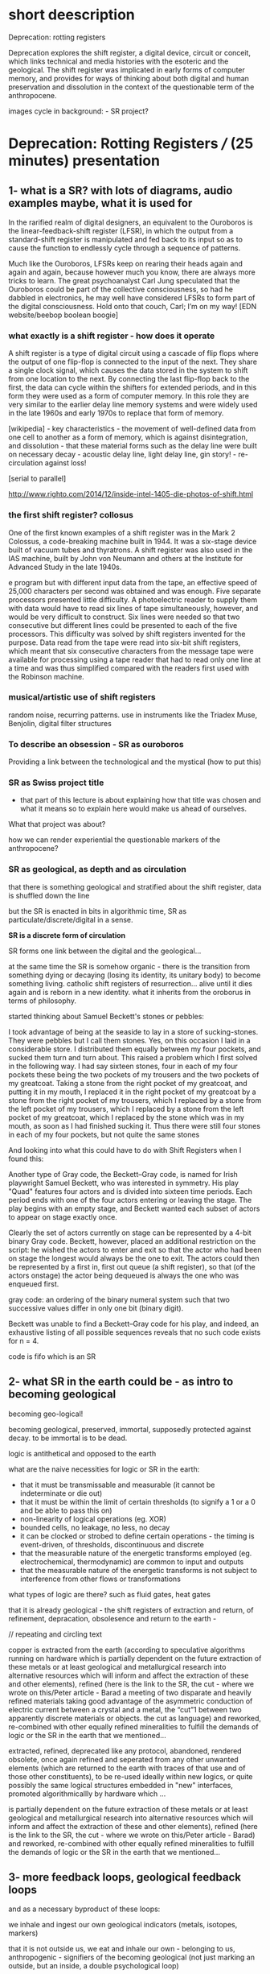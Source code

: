 * short deescription

Deprecation: rotting registers

Deprecation explores the shift register, a digital device, circuit or
conceit, which links technical and media histories with the esoteric
and the geological. The shift register was implicated in early forms
of computer memory, and provides for ways of thinking about both
digital and human preservation and dissolution in the context of the
questionable term of the anthropocene.


images cycle in background: - SR project?

* Deprecation: Rotting Registers /// (25 minutes) presentation

** 1- what is a SR? with lots of diagrams, audio examples maybe, what it is used for

In the rarified realm of digital designers, an equivalent to the
Ouroboros is the linear-feedback-shift register (LFSR), in which the
output from a standard-shift register is manipulated and fed back to
its input so as to cause the function to endlessly cycle through a
sequence of patterns.

Much like the Ouroboros, LFSRs keep on rearing their heads again and
again and again, because however much you know, there are always more
tricks to learn. The great psychoanalyst Carl Jung speculated that the
Ouroboros could be part of the collective consciousness, so had he
dabbled in electronics, he may well have considered LFSRs to form part
of the digital consciousness. Hold onto that couch, Carl; I’m on my
way! [EDN website/beebop boolean boogie]

*** what exactly is a shift register - how does it operate

A shift register is a type of digital circuit using a cascade of flip
flops where the output of one flip-flop is connected to the input of
the next. They share a single clock signal, which causes the data
stored in the system to shift from one location to the next. By
connecting the last flip-flop back to the first, the data can cycle
within the shifters for extended periods, and in this form they were
used as a form of computer memory. In this role they are very similar
to the earlier delay line memory systems and were widely used in the
late 1960s and early 1970s to replace that form of memory.

[wikipedia] - key characteristics - the movement of well-defined data
from one cell to another as a form of memory, which is against
disintegration, and dissolution - that these material forms such as
the delay line were built on necessary decay - acoustic delay line,
light delay line, gin story! - re-circulation against loss!

[serial to parallel]

http://www.righto.com/2014/12/inside-intel-1405-die-photos-of-shift.html

*** the first shift register? collosus

One of the first known examples of a shift register was in the Mark 2
Colossus, a code-breaking machine built in 1944. It was a six-stage
device built of vacuum tubes and thyratrons. A shift register was
also used in the IAS machine, built by John von Neumann and others at
the Institute for Advanced Study in the late 1940s.

e program but with different input data from the tape, an effective
speed of 25,000 characters per second was obtained and was
enough. Five separate processors presented little difficulty. A
photoelectric reader to supply them with data would have to read six
lines of tape simultaneously, however, and would be very difficult to
construct. Six lines were needed so that two consecutive but different
lines could be presented to each of the five processors. This
difficulty was solved by shift registers invented for the
purpose. Data read from the tape were read into six-bit shift
registers, which meant that six consecutive characters from the
message tape were available for processing using a tape reader that
had to read only one line at a time and was thus simplified compared
with the readers first used with the Robinson machine.

*** musical/artistic use of shift registers

random noise, recurring patterns. use in instruments like the Triadex
Muse, Benjolin, digital filter structures

*** To describe an obsession - SR as ouroboros

Providing a link between the technological and the mystical (how to put this)

*** SR as Swiss project title

- that part of this lecture is about explaining how that title was
  chosen and what it means so to explain here would make us ahead of
  ourselves.

What that project was about? 

how we can render experiential the questionable markers of the anthropocene?

*** SR as geological, as depth and as circulation

that there is something geological and stratified about the shift
register, data is shuffled down the line

but the SR is enacted in bits in algorithmic time, SR as
particulate/discrete/digital in a sense.

*SR is a discrete form of circulation*

SR forms one link between the digital and the geological...

at the same time the SR is somehow organic - there is the transition
from something dying or decaying (losing its identity, its unitary
body) to become something living. catholic shift registers of
resurrection... alive until it dies again and is reborn in a new
identity. what it inherits from the oroborus in terms of philosophy.

started thinking about Samuel Beckett's stones or pebbles:

I took advantage of being at the seaside to lay in a store of
sucking-stones. They were pebbles but I call them stones. Yes, on this
occasion I laid in a considerable store. I distributed them equally
between my four pockets, and sucked them turn and turn about. This
raised a problem which I first solved in the following way. I had say
sixteen stones, four in each of my four pockets these being the two
pockets of my trousers and the two pockets of my greatcoat. Taking a
stone from the right pocket of my greatcoat, and putting it in my
mouth, I replaced it in the right pocket of my greatcoat by a stone
from the right pocket of my trousers, which I replaced by a stone from
the left pocket of my trousers, which I replaced by a stone from the
left pocket of my greatcoat, which I replaced by the stone which was
in my mouth, as soon as I had finished sucking it. Thus there were
still four stones in each of my four pockets, but not quite the same
stones

And looking into what this could have to do with Shift Registers when
I found this:

Another type of Gray code, the Beckett–Gray code, is named for Irish
playwright Samuel Beckett, who was interested in symmetry. His play
"Quad" features four actors and is divided into sixteen time
periods. Each period ends with one of the four actors entering or
leaving the stage. The play begins with an empty stage, and Beckett
wanted each subset of actors to appear on stage exactly once.

Clearly the set of actors currently on stage can be represented by a
4-bit binary Gray code. Beckett, however, placed an additional
restriction on the script: he wished the actors to enter and exit so
that the actor who had been on stage the longest would always be the
one to exit. The actors could then be represented by a first in, first
out queue (a shift register), so that (of the actors onstage) the
actor being dequeued is always the one who was enqueued first.

gray code: an ordering of the binary numeral system such that two successive values differ in only one bit (binary digit). 

Beckett was unable to find a Beckett–Gray code for his play, and
indeed, an exhaustive listing of all possible sequences reveals that
no such code exists for n = 4.

code is fifo which is an SR

** 2- what SR in the earth could be - as intro to becoming geological

becoming geo-logical!

becoming geological, preserved, immortal, supposedly protected against decay. to be immortal is to be dead.

logic is antithetical and opposed to the earth

what are the naive necessities for logic or SR in the earth:

- that it must be transmissable and measurable (it cannot be indeterminate or die out)
- that it must be within the limit of certain thresholds (to signify a 1 or a 0 and be able to pass this on)
- non-linearity of logical operations (eg. XOR)
- bounded cells, no leakage, no less, no decay
- it can be clocked or strobed to define certain operations - the timing is event-driven, of thresholds, discontinuous and discrete
- that the measurable nature of the energetic transforms employed (eg. electrochemical, thermodynamic) are common to input and outputs
- that the measurable nature of the energetic transforms is not subject to interference from other flows or transformations

what types of logic are there? such as fluid gates, heat gates

that it is already geological - the shift registers of extraction and
return, of refinement, depracation, obsolesence and return to the
earth - 

// repeating and circling text

copper is extracted from the earth (according to speculative
algorithms running on hardware which is partially dependent on the
future extraction of these metals or at least geological and
metallurgical research into alternative resources which will inform
and affect the extraction of these and other elements), refined (here
is the link to the SR, the cut - where we wrote on this/Peter
article - Barad a meeting of two disparate and heavily refined
materials taking good advantage of the asymmetric conduction of
electric current between a crystal and a metal, the “cut”1 between two
apparently discrete materials or objects. the cut as language) and
reworked, re-combined with other equally refined mineralities to
fulfill the demands of logic or the SR in the earth that we
mentioned...

extracted, refined, deprecated like any protocol, abandoned, rendered
obsolete, once again refined and seperated from any other unwanted
elements (which are returned to the earth with traces of that use and
of those other constituents), to be re-used ideally within new logics,
or quite possibly the same logical structures embedded in "new"
interfaces, promoted algorithmicallly by hardware  which ...

is partially dependent on the future extraction of these metals or at
least geological and metallurgical research into alternative resources
which will inform and affect the extraction of these and other
elements), refined (here is the link to the SR, the cut - where we
wrote on this/Peter article - Barad) and reworked, re-combined with
other equally refined mineralities to fulfill the demands of logic or
the SR in the earth that we mentioned...

** 3- more feedback loops, geological feedback loops 

and as a necessary byproduct of these loops:

we inhale and ingest our own geological indicators (metals, isotopes, markers)

that it is not outside us, we eat and inhale our own - belonging to
us, anthropogenic - signifiers of the becoming geological (not just
marking an outside, but an inside, a double psychological loop)


** conclusion - towards decaying, mortal particulate logics

*** notes on particles and becoming geological to incorporate [mummy, chinese alch images]

- link SR and Tiny Mining

I started thinking about the ingestion of particles, starting to think
if this becoming geology through ingestion is not so foreign to
humanity so far - the project of a becoming immortal as a dead or
undecaying geological mummy. The anthropocene could be seen as some
kind of circular ingestion of the markers of our own entry into
geological timeframes, which seems to have a familiar logic!

if the project of humanity is not this becoming geological - becoming
immortal as a dead or undying body of jade or mercury (Chinese Alchemy)

the questionable term of the anthropocene is re-written as the
ingestion and inhalation of our "own" entry point into geological
time. (explain this with ref to radioactive tracers, markers)

radio-active dating slewed by ingestion and uptake of anthrogenic markers  (another feedback loop)

- feedback loops of warming and particulate exhalations of burning forests
